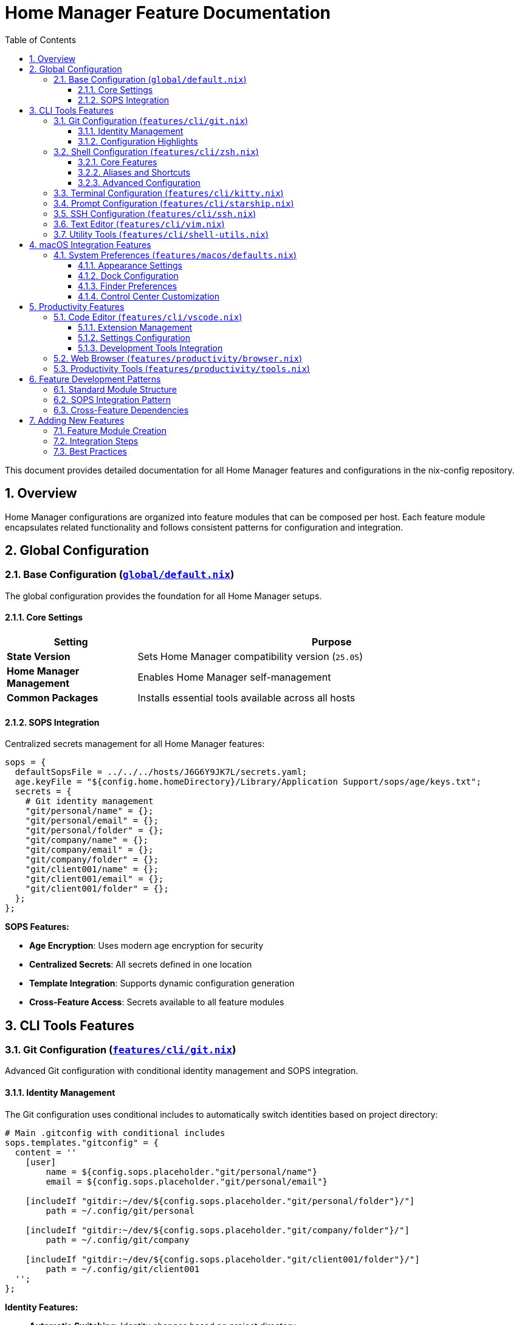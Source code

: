 = Home Manager Feature Documentation
:toc: left
:toclevels: 3
:sectnums:
:icons: font

This document provides detailed documentation for all Home Manager features and configurations in the nix-config repository.

== Overview

Home Manager configurations are organized into feature modules that can be composed per host. Each feature module encapsulates related functionality and follows consistent patterns for configuration and integration.

== Global Configuration

=== Base Configuration (link:../home/dan/global/default.nix[`global/default.nix`])

The global configuration provides the foundation for all Home Manager setups.

==== Core Settings

[cols="1,3",options="header"]
|===
|Setting |Purpose

|**State Version**
|Sets Home Manager compatibility version (`25.05`)

|**Home Manager Management**
|Enables Home Manager self-management

|**Common Packages**
|Installs essential tools available across all hosts
|===

==== SOPS Integration

Centralized secrets management for all Home Manager features:

[source,nix]
----
sops = {
  defaultSopsFile = ../../../hosts/J6G6Y9JK7L/secrets.yaml;
  age.keyFile = "${config.home.homeDirectory}/Library/Application Support/sops/age/keys.txt";
  secrets = {
    # Git identity management
    "git/personal/name" = {};
    "git/personal/email" = {};
    "git/personal/folder" = {};
    "git/company/name" = {};
    "git/company/email" = {};
    "git/company/folder" = {};
    "git/client001/name" = {};
    "git/client001/email" = {};
    "git/client001/folder" = {};
  };
};
----

**SOPS Features:**

* **Age Encryption**: Uses modern age encryption for security
* **Centralized Secrets**: All secrets defined in one location
* **Template Integration**: Supports dynamic configuration generation
* **Cross-Feature Access**: Secrets available to all feature modules

== CLI Tools Features

=== Git Configuration (link:../home/dan/features/cli/git.nix[`features/cli/git.nix`])

Advanced Git configuration with conditional identity management and SOPS integration.

==== Identity Management

The Git configuration uses conditional includes to automatically switch identities based on project directory:

[source,nix]
----
# Main .gitconfig with conditional includes
sops.templates."gitconfig" = {
  content = ''
    [user]
        name = ${config.sops.placeholder."git/personal/name"}
        email = ${config.sops.placeholder."git/personal/email"}

    [includeIf "gitdir:~/dev/${config.sops.placeholder."git/personal/folder"}/"]
        path = ~/.config/git/personal

    [includeIf "gitdir:~/dev/${config.sops.placeholder."git/company/folder"}/"]
        path = ~/.config/git/company

    [includeIf "gitdir:~/dev/${config.sops.placeholder."git/client001/folder"}/"]
        path = ~/.config/git/client001
  '';
};
----

**Identity Features:**

* **Automatic Switching**: Identity changes based on project directory
* **Multiple Identities**: Support for personal, company, and client work
* **SOPS Integration**: All identity information encrypted
* **SSH Key Management**: Different SSH keys per identity

==== Configuration Highlights

[cols="1,3",options="header"]
|===
|Feature |Configuration

|**Default Settings**
|`defaultBranch = main`, `editor = vim`, `autocrlf = input`

|**Custom Aliases**
|Pretty log format (`lg`), identity verification (`whoami`)

|**GPG Signing**
|Disabled by default, configurable per identity

|**SSH Integration**
|Custom SSH commands per identity for key management
|===

=== Shell Configuration (link:../home/dan/features/cli/zsh.nix[`features/cli/zsh.nix`])

Comprehensive Zsh setup with Oh My Zsh, plugins, and custom configurations.

==== Core Features

[source,nix]
----
programs.zsh = {
  enable = true;
  enableCompletion = true;
  autosuggestion.enable = true;
  syntaxHighlighting.enable = true;
  
  oh-my-zsh = {
    enable = true;
    plugins = [
      "git"
      "macos"
      "sudo"
      "command-not-found"
      "dirhistory"
    ];
  };
};
----

**Shell Features:**

* **Auto-completion**: Enhanced completion with case-insensitive matching
* **History Management**: 100k entries with deduplication and sharing
* **Plugin Integration**: Oh My Zsh plugins for enhanced functionality
* **Custom Bindings**: Ctrl+Arrow for word navigation, history search

==== Aliases and Shortcuts

[cols="1,2,3",options="header"]
|===
|Category |Aliases |Purpose

|**File Operations**
|`ll`, `la`, `l`, `..`, `...`
|Directory listing and navigation

|**Git Shortcuts**
|`g`, `gs`, `ga`, `gc`, `gp`, `gl`
|Common Git operations

|**Safety Nets**
|`cp -i`, `mv -i`, `rm -i`
|Prevent accidental file operations

|**Nix Tools**
|`ns`, `nb`, `ne`, `nsu`
|Nix development shortcuts

|**Terminal Integration**
|`icat`, `ssh` (Kitty kittens)
|Enhanced terminal functionality
|===

==== Advanced Configuration

[source,nix]
----
initContent = ''
  # Better history search
  bindkey '^[[A' history-substring-search-up
  bindkey '^[[B' history-substring-search-down
  
  # Kitty shell integration
  if [[ -n "$KITTY_INSTALLATION_DIR" ]]; then
    export KITTY_SHELL_INTEGRATION="enabled"
    autoload -Uz -- "$KITTY_INSTALLATION_DIR"/shell-integration/zsh/kitty-integration
    kitty-integration
    unfunction kitty-integration
  fi
  
  # Directory navigation enhancements
  setopt AUTO_CD AUTO_PUSHD PUSHD_IGNORE_DUPS PUSHD_SILENT
  setopt EXTENDED_GLOB GLOB_DOTS
  unsetopt BEEP
'';
----

=== Terminal Configuration (link:../home/dan/features/cli/kitty.nix[`features/cli/kitty.nix`])

Kitty terminal emulator with shell integration and custom settings.

**Configuration highlights documented in the actual module.**

=== Prompt Configuration (link:../home/dan/features/cli/starship.nix[`features/cli/starship.nix`])

Modern shell prompt with Git integration and customization.

**Configuration highlights documented in the actual module.**

=== SSH Configuration (link:../home/dan/features/cli/ssh.nix[`features/cli/ssh.nix`])

SSH client configuration with host-specific settings.

**Configuration highlights documented in the actual module.**

=== Text Editor (link:../home/dan/features/cli/vim.nix[`features/cli/vim.nix`])

Basic Vim configuration for system-wide text editing.

**Configuration highlights documented in the actual module.**

=== Utility Tools (link:../home/dan/features/cli/shell-utils.nix[`features/cli/shell-utils.nix`])

Essential command-line utilities for development and system administration.

**Tool list documented in the actual module.**

== macOS Integration Features

=== System Preferences (link:../home/dan/features/macos/defaults.nix[`features/macos/defaults.nix`])

macOS system preferences automation using Home Manager's Darwin targets.

==== Appearance Settings

[source,nix]
----
targets.darwin.defaults = {
  NSGlobalDomain = {
    AppleAccentColor = -1;  # Graphite accent color
    AppleHighlightColor = "0.847059 0.847059 0.862745 Graphite";
  };
};
----

==== Dock Configuration

[cols="1,3",options="header"]
|===
|Setting |Value

|**Position**
|Bottom of screen

|**Auto-hide**
|Enabled with 0.0s delay and 0.5s animation

|**Tile Size**
|48 pixels

|**Show Recents**
|Disabled

|**Minimize Effect**
|Scale animation

|**Space Management**
|Don't rearrange spaces based on use
|===

==== Finder Preferences

[source,nix]
----
"com.apple.finder" = {
  AppleShowAllExtensions = true;    # Show all file extensions
  ShowPathbar = true;               # Show path bar
  FXPreferredViewStyle = "Nlsv";    # Default to list view
};
----

==== Control Center Customization

[source,nix]
----
currentHostDefaults = {
  "com.apple.controlcenter" = {
    "NSStatusItem Visible WiFi" = true;
    "NSStatusItem Visible Bluetooth" = true;
    "NSStatusItem Visible Sound" = true;
  };
};
----

**Features:**

* **Declarative Configuration**: All settings defined in code
* **Immediate Application**: Settings apply on Home Manager activation
* **Consistent Experience**: Same settings across different machines
* **Version Control**: Preferences tracked in Git

== Productivity Features

=== Code Editor (link:../home/dan/features/productivity/vscode.nix[`features/cli/vscode.nix`])

Visual Studio Code with declarative extension management and settings.

==== Extension Management

[source,nix]
----
programs.vscode = {
  enable = true;
  mutableExtensionsDir = false;  # Fully declarative

  profiles.default = {
    extensions = with pkgs.vscode-extensions; [
      # Stable extensions
      catppuccin.catppuccin-vsc
      catppuccin.catppuccin-vsc-icons
      dbaeumer.vscode-eslint
      esbenp.prettier-vscode
      github.copilot
      kamadorueda.alejandra
    ] ++ (with pkgs-unstable.vscode-extensions; [
      # Unstable extensions for latest features
      github.copilot-chat
      jnoortheen.nix-ide
      rooveterinaryinc.roo-cline
    ]);
  };
};
----

**Extension Strategy:**

* **Mixed Sources**: Combines stable and unstable package sources
* **Immutable Management**: Extensions managed declaratively
* **Automatic Updates**: Controlled through Nix updates
* **Theme Integration**: Catppuccin theme with consistent styling

==== Settings Configuration

[cols="1,2,3",options="header"]
|===
|Category |Setting |Value

|**Editor**
|Font Family
|JetBrainsMono Nerd Font

|**Editor**
|Font Size
|12

|**Editor**
|Format on Save
|Enabled

|**Theme**
|Color Theme
|Catppuccin Latte

|**Theme**
|Icon Theme
|Catppuccin Latte

|**Privacy**
|Telemetry Level
|Off

|**Updates**
|Update Mode
|None (managed by Nix)
|===

==== Development Tools Integration

[source,nix]
----
userSettings = {
  "roo-cline.allowedCommands" = [
    "npm test"
    "npm install"
    "tsc"
    "git log"
    "git diff"
    "git show"
  ];
  "terminal.integrated.fontFamily" = "JetBrainsMono Nerd Font";
};
----

=== Web Browser (link:../home/dan/features/productivity/browser.nix[`features/productivity/browser.nix`])

Web browser configuration and preferences.

**Configuration details documented in the actual module.**

=== Productivity Tools (link:../home/dan/features/productivity/tools.nix[`features/productivity/tools.nix`])

General productivity applications and utilities.

**Tool list documented in the actual module.**

== Feature Development Patterns

=== Standard Module Structure

Each feature module follows a consistent structure:

[source,nix]
----
{ config, pkgs, lib, ... }: {
  # Package installation
  home.packages = with pkgs; [
    package-name
  ];
  
  # Program configuration
  programs.package-name = {
    enable = true;
    # program-specific options
  };
  
  # Optional: File management
  home.file.".config/app/config.yaml".text = ''
    # configuration content
  '';
  
  # Optional: Service configuration
  services.package-name = {
    enable = true;
    # service-specific options
  };
  
  # Optional: SOPS integration
  sops.secrets."app/secret" = {};
  
  # Optional: Environment variables
  home.sessionVariables = {
    APP_CONFIG = "value";
  };
}
----

=== SOPS Integration Pattern

For features requiring secrets:

[source,nix]
----
{ config, pkgs, lib, ... }: {
  # Reference secrets defined in global configuration
  programs.app = {
    settings = {
      apiKey = config.sops.secrets."app/api-key".path;
    };
  };
  
  # Or use SOPS templates for complex configurations
  sops.templates."app-config" = {
    content = ''
      api_key: ${config.sops.placeholder."app/api-key"}
      username: ${config.sops.placeholder."app/username"}
    '';
    path = "${config.home.homeDirectory}/.config/app/config.yaml";
  };
}
----

=== Cross-Feature Dependencies

When features depend on each other:

[source,nix]
----
{ config, pkgs, lib, ... }: {
  # Conditional configuration based on other features
  programs.app = lib.mkIf config.programs.other-app.enable {
    enable = true;
    integrations.other-app = true;
  };
  
  # Shared configuration patterns
  home.sessionVariables = lib.mkIf config.programs.shell.enable {
    APP_SHELL_INTEGRATION = "true";
  };
}
----

== Adding New Features

=== Feature Module Creation

. **Create module file**: `home/dan/features/category/feature-name.nix`
. **Follow standard structure**: Use the established pattern
. **Document configuration**: Add inline comments for complex settings
. **Test integration**: Verify the feature works with existing setup

=== Integration Steps

. **Import in host config**: Add to `home/dan/hostname.nix` imports
. **Handle dependencies**: Ensure required packages and services are available
. **Configure secrets**: Add any required secrets to SOPS configuration
. **Update documentation**: Document the feature in this file

=== Best Practices

* **Modularity**: Keep features independent when possible
* **Configuration**: Use Home Manager options when available
* **Secrets**: Use SOPS for any sensitive information
* **Testing**: Test features individually and in combination
* **Documentation**: Document purpose, dependencies, and configuration options

This Home Manager configuration provides a solid foundation for user environment management while maintaining flexibility for future enhancements and additional features.